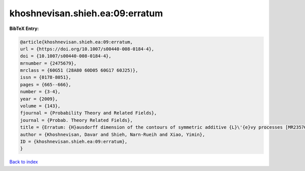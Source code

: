 khoshnevisan.shieh.ea:09:erratum
================================

.. :cite:t:`khoshnevisan.shieh.ea:09:erratum`

.. bibliography:: ../../All.bib

**BibTeX Entry:**

.. code-block:: bibtex

   @article{khoshnevisan.shieh.ea:09:erratum,
   url = {https://doi.org/10.1007/s00440-008-0184-4},
   doi = {10.1007/s00440-008-0184-4},
   mrnumber = {2475679},
   mrclass = {60G51 (28A80 60D05 60G17 60J25)},
   issn = {0178-8051},
   pages = {665--666},
   number = {3-4},
   year = {2009},
   volume = {143},
   fjournal = {Probability Theory and Related Fields},
   journal = {Probab. Theory Related Fields},
   title = {Erratum: {H}ausdorff dimension of the contours of symmetric additive {L}\'{e}vy processes [MR2357673]},
   author = {Khoshnevisan, Davar and Shieh, Narn-Rueih and Xiao, Yimin},
   ID = {khoshnevisan.shieh.ea:09:erratum},
   }

`Back to index <../index>`_

